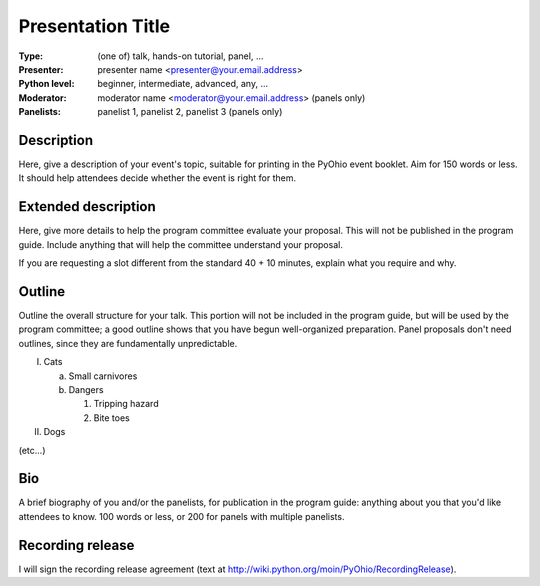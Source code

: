 
.. Proposal submission template for PyOhio 2010

.. Columbus, OH July 31 - Aug 1, 2010

.. Information at http://pyohio.org or pyohio-organizers@python.org

.. Submit by May 10, 2010 to cfp@pyohio.org

.. Template uses reStructuredText format: http://docutils.sourceforge.net/rst.html

Presentation Title
==================

:Type: (one of) talk, hands-on tutorial, panel, ...

:Presenter: presenter name <presenter@your.email.address>

:Python level: beginner, intermediate, advanced, any, ...

:Moderator: moderator name <moderator@your.email.address> (panels only)

:Panelists: panelist 1, panelist 2, panelist 3 (panels only)

Description
-----------

Here, give a description of your event's topic, suitable for printing in the PyOhio event booklet. Aim for 150 words or less.  It should help attendees decide whether the event is right for them.

Extended description
--------------------

Here, give more details to help the program committee evaluate your proposal. This will not be published in the program guide. Include anything that will help the committee understand your proposal.

If you are requesting a slot different from the standard 40 + 10 minutes, explain what you require and why.

Outline
-------

Outline the overall structure for your talk. This portion will not be included in the program guide, but will be used by the program committee; a good outline shows that you have begun well-organized preparation. Panel proposals don't need outlines, since they are fundamentally unpredictable.

I. Cats

   a. Small carnivores
   b. Dangers

      1. Tripping hazard
      2. Bite toes

II. Dogs

(etc...)

Bio
---

A brief biography of you and/or the panelists, for publication in the program guide: anything about you that you'd like attendees to know. 100 words or less, or 200 for panels with multiple panelists.

Recording release
-----------------

I will sign the recording release agreement (text at http://wiki.python.org/moin/PyOhio/RecordingRelease).

.. Email to to cfp@pyohio.org by May 10, 2010  

